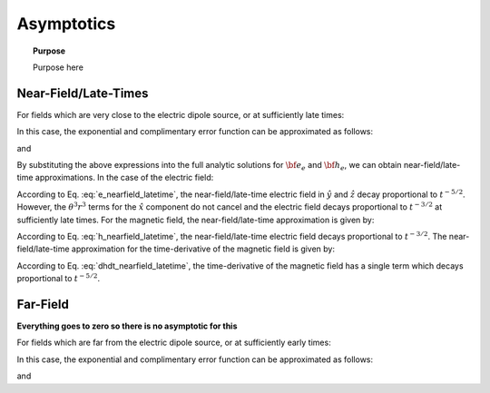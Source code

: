 .. _time_domain_electric_dipole_asymptotics:

Asymptotics
===========

.. topic:: Purpose

    Purpose here
    
    

Near-Field/Late-Times
---------------------

For fields which are very close to the electric dipole source, or at sufficiently late times:

.. math::
	\theta r = \Bigg ( \frac{\mu \sigma}{4t} \Bigg )^{1/2} r \ll 1
	:label: theta_nearfield_latetime


In this case, the exponential and complimentary error function can be approximated as follows:

.. math::
	e^{-\theta^2 r^2} \approx 1 - \theta^2 r^2 + \frac{1}{2}\theta^4 r^4 + O (\theta^6 r^6)
	:label: Taylor_expansion_exp
	
and

.. math::
	\textrm{erf}(\theta r) \approx  \frac{2}{\sqrt{\pi}} \theta r - \frac{2}{3 \sqrt{\pi}}\theta^3 r^3 + \frac{1}{5\sqrt{\pi}} \theta^5 r^5 + O (\theta^7 r^7)
	:label: erfc_approximation


By substituting the above expressions into the full analytic solutions for :math:`{\bf e_e}` and :math:`{\bf h_e}`, we can obtain near-field/late-time approximations.
In the case of the electric field:

.. math::
	{\bf e_e}(t) \approx \frac{ Ids}{15 \pi^{3/2} \sigma r^3} \Bigg [ 6 \,\theta^5 r^5 \Bigg ( \frac{x^2}{r^2}\hat x + \frac{xy}{r^2}\hat y + \frac{xz}{r^2}\hat z \Bigg )   + \Big ( 10 \,\theta^3 r^3 + 3 \,\theta^5 r^5 \Big ) \hat x \Bigg ]
	:label: e_nearfield_latetime

According to Eq. :eq:`e_nearfield_latetime`, the near-field/late-time electric field in :math:`\hat y` and :math:`\hat z` decay proportional to :math:`t^{-5/2}`.
However, the :math:`\theta^3 r^3` terms for the :math:`\hat x` component do not cancel and the electric field decays proportional to :math:`t^{-3/2}` at sufficiently late times.
For the magnetic field, the near-field/late-time approximation is given by:

.. math::
	{\bf h_e}(t) \approx \frac{\theta^3 Ids}{3\pi^{3/2}} \big (-z \, \hat y + y \, \hat z \big ) 
	:label: h_nearfield_latetime

According to Eq. :eq:`h_nearfield_latetime`, the near-field/late-time electric field decays proportional to :math:`t^{-3/2}`.
The near-field/late-time approximation for the time-derivative of the magnetic field is given by:

.. math::
	\frac{\partial {\bf h_e}}{\partial t} \approx \frac{2 \theta^5 Ids}{\mu \sigma \pi^{3/2}} \big ( z \, \hat y - y \, \hat  z \big )
	:label: dhdt_nearfield_latetime

According to Eq. :eq:`dhdt_nearfield_latetime`, the time-derivative of the magnetic field has a single term which decays proportional to :math:`t^{-5/2}`.


Far-Field
---------

**Everything goes to zero so there is no asymptotic for this**



For fields which are far from the electric dipole source, or at sufficiently early times:

.. math::
	\theta r = \Bigg ( \frac{\mu \sigma}{4t} \Bigg )^{1/2} r \gg 1
	:label: theta_farfield

In this case, the exponential and complimentary error function can be approximated as follows:

.. math::
	e^{-\theta^2 r^2} \approx 0
	:label: exp_approximation
	
and

.. math::
	\textrm{erfc}(\theta r) \approx 0
	:label: erfc_approximation_2
















